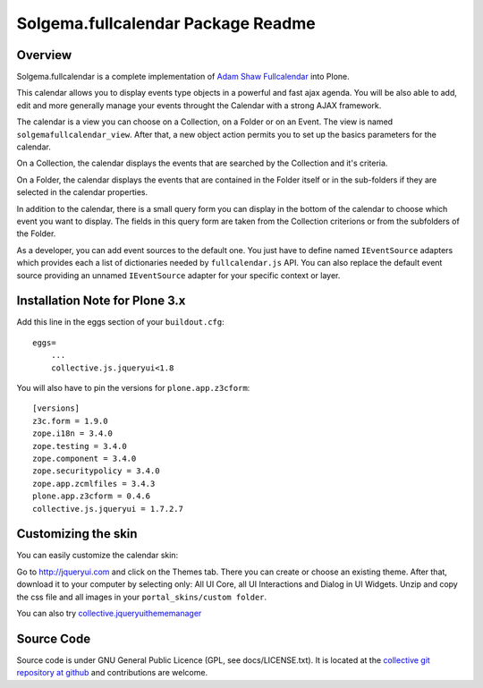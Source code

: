 Solgema.fullcalendar Package Readme
===================================

Overview
--------

Solgema.fullcalendar is a complete implementation of
`Adam Shaw Fullcalendar <http://arshaw.com/fullcalendar/>`_ into Plone.

This calendar allows you to display events type objects in a powerful and fast
ajax agenda. You will be also able to add, edit and more generally manage your
events throught the Calendar with a strong AJAX framework.

The calendar is a view you can choose on a Collection, on a Folder or on an
Event. The view is named ``solgemafullcalendar_view``. After that, a new object
action permits you to set up the basics parameters for the calendar.

On a Collection, the calendar displays the events that are searched by the
Collection and it's criteria.

On a Folder, the calendar displays the events that are contained in the Folder
itself or in the sub-folders if they are selected in the calendar properties.

In addition to the calendar, there is a small query form you can display in the
bottom of the calendar to choose which event you want to display. The fields in
this query form are taken from the Collection criterions or from the subfolders
of the Folder.

As a developer, you can add event sources to the default one.
You just have to define named ``IEventSource`` adapters which provides each a
list of dictionaries needed by ``fullcalendar.js`` API.
You can also replace the default event source providing an unnamed
``IEventSource`` adapter for your specific context or layer.


Installation Note for Plone 3.x
-------------------------------

Add this line in the eggs section of your ``buildout.cfg``::

    eggs=
        ...
        collective.js.jqueryui<1.8

You will also have to pin the versions for ``plone.app.z3cform``::

    [versions]
    z3c.form = 1.9.0
    zope.i18n = 3.4.0
    zope.testing = 3.4.0
    zope.component = 3.4.0
    zope.securitypolicy = 3.4.0
    zope.app.zcmlfiles = 3.4.3
    plone.app.z3cform = 0.4.6
    collective.js.jqueryui = 1.7.2.7


Customizing the skin
--------------------

You can easily customize the calendar skin:

Go to http://jqueryui.com and click on the Themes tab. There you can create or
choose an existing theme. After that, download it to your computer by selecting
only: All UI Core, all UI Interactions and Dialog in UI Widgets. Unzip and copy
the css file and all images in your ``portal_skins/custom folder``.

You can also try collective.jqueryuithememanager_

.. _collective.jqueryuithememanager: http://plone.org/products/collective.jqueryuithememanager


Source Code
-----------

Source code is under GNU General Public Licence (GPL, see docs/LICENSE.txt).
It is located at the
`collective git repository at github <https://github.com/collective/Solgema.fullcalendar>`_
and contributions are welcome.

